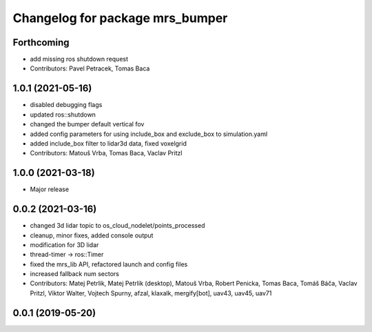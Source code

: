 ^^^^^^^^^^^^^^^^^^^^^^^^^^^^^^^^
Changelog for package mrs_bumper
^^^^^^^^^^^^^^^^^^^^^^^^^^^^^^^^

Forthcoming
-----------
* add missing ros shutdown request
* Contributors: Pavel Petracek, Tomas Baca

1.0.1 (2021-05-16)
------------------
* disabled debugging flags
* updated ros::shutdown
* changed the bumper default vertical fov
* added config parameters for using include_box and exclude_box to simulation.yaml
* added include_box filter to lidar3d data, fixed voxelgrid
* Contributors: Matouš Vrba, Tomas Baca, Vaclav Pritzl

1.0.0 (2021-03-18)
------------------
* Major release

0.0.2 (2021-03-16)
------------------
* changed 3d lidar topic to os_cloud_nodelet/points_processed
* cleanup, minor fixes, added console output
* modification for 3D lidar
* thread-timer -> ros::Timer
* fixed the mrs_lib API, refactored launch and config files
* increased fallback num sectors
* Contributors: Matej Petrlik, Matej Petrlik (desktop), Matouš Vrba, Robert Penicka, Tomas Baca, Tomáš Báča, Vaclav Pritzl, Viktor Walter, Vojtech Spurny, afzal, klaxalk, mergify[bot], uav43, uav45, uav71

0.0.1 (2019-05-20)
------------------

